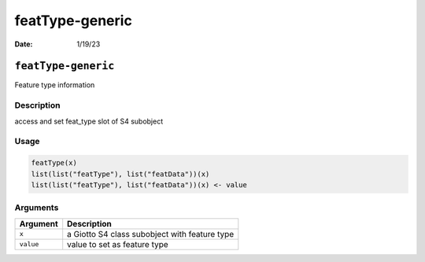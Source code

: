 ================
featType-generic
================

:Date: 1/19/23

``featType-generic``
====================

Feature type information

Description
-----------

access and set feat_type slot of S4 subobject

Usage
-----

.. code:: r

   featType(x)
   list(list("featType"), list("featData"))(x)
   list(list("featType"), list("featData"))(x) <- value

Arguments
---------

========= =============================================
Argument  Description
========= =============================================
``x``     a Giotto S4 class subobject with feature type
``value`` value to set as feature type
========= =============================================
